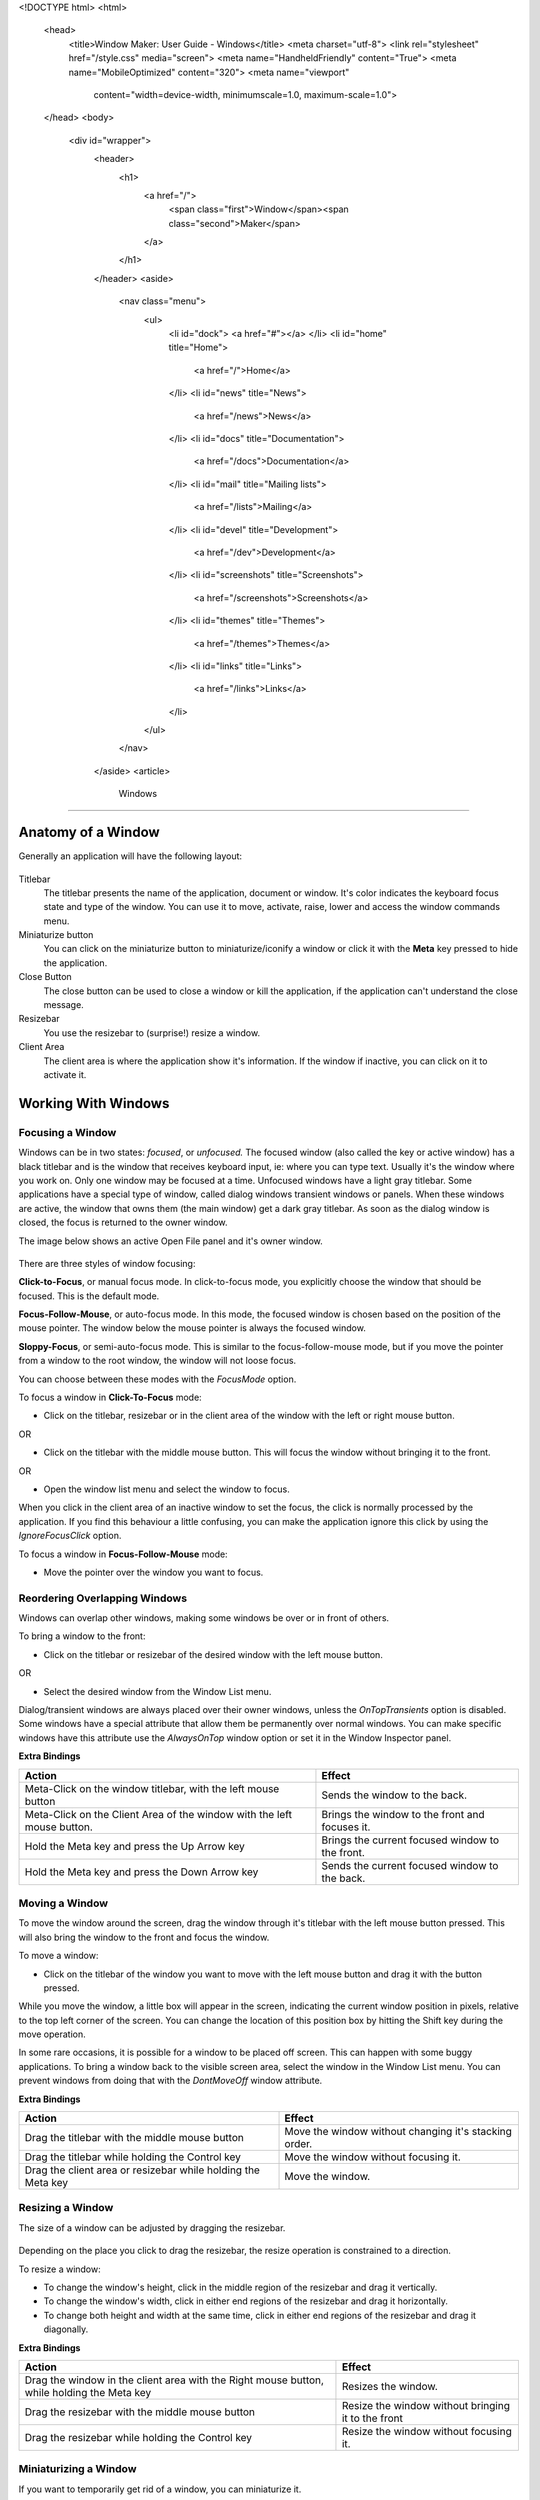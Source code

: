 <!DOCTYPE html>
<html>
  <head>
    <title>Window Maker: User Guide - Windows</title>
    <meta charset="utf-8">
    <link rel="stylesheet" href="/style.css" media="screen">
    <meta name="HandheldFriendly" content="True">
    <meta name="MobileOptimized" content="320">
    <meta name="viewport"
      content="width=device-width, minimumscale=1.0, maximum-scale=1.0">
  </head>
  <body>
    <div id="wrapper">
      <header>
        <h1>
          <a href="/">
            <span class="first">Window</span><span class="second">Maker</span>
          </a>
        </h1>
      </header>
      <aside>
        <nav class="menu">
          <ul>
            <li id="dock">
            <a href="#"></a>
            </li>
            <li id="home" title="Home">
              <a href="/">Home</a>
            </li>
            <li id="news" title="News">
              <a href="/news">News</a>
            </li>
            <li id="docs" title="Documentation">
              <a href="/docs">Documentation</a>
            </li>
            <li id="mail" title="Mailing lists">
              <a href="/lists">Mailing</a>
            </li>
            <li id="devel" title="Development">
              <a href="/dev">Development</a>
            </li>
            <li id="screenshots" title="Screenshots">
              <a href="/screenshots">Screenshots</a>
            </li>
            <li id="themes" title="Themes">
              <a href="/themes">Themes</a>
            </li>
            <li id="links" title="Links">
              <a href="/links">Links</a>
            </li>
          </ul>
        </nav>
      </aside>
      <article>
        Windows
=======

Anatomy of a Window
-------------------

Generally an application will have the following layout:

.. figure:: guide/images/anatomy.gif
   :figclass: borderless
   :alt: Anatomy of a Window

Titlebar
   The titlebar presents the name of the application, document or window. It's
   color indicates the keyboard focus state and type of the window. You can use
   it to move, activate, raise, lower and access the window commands menu.

Miniaturize button
   You can click on the miniaturize button to miniaturize/iconify a window or
   click it with the **Meta** key pressed to hide the application.

Close Button
   The close button can be used to close a window or kill the application, if
   the application can't understand the close message.

Resizebar
   You use the resizebar to (surprise!) resize a window.

Client Area
   The client area is where the application show it's information. If the
   window if inactive, you can click on it to activate it.


Working With Windows
--------------------

Focusing a Window
~~~~~~~~~~~~~~~~~

Windows can be in two states: *focused*, or *unfocused.* The focused window
(also called the key or active window) has a black titlebar and is the window
that receives keyboard input, ie: where you can type text. Usually it's the
window where you work on. Only one window may be focused at a time. Unfocused
windows have a light gray titlebar. Some applications have a special type of
window, called dialog windows transient windows or panels. When these windows
are active, the window that owns them (the main window) get a dark gray
titlebar. As soon as the dialog window is closed, the focus is returned to the
owner window.

The image below shows an active Open File panel and it's owner window.

.. figure:: guide/images/focus.gif
   :figclass: borderless
   :alt: Focused, Unfocused, and Parent Window

There are three styles of window focusing:

**Click-to-Focus**, or manual focus mode. In click-to-focus mode, you
explicitly choose the window that should be focused. This is the default mode.

**Focus-Follow-Mouse**, or auto-focus mode. In this mode, the focused window is
chosen based on the position of the mouse pointer. The window below the mouse
pointer is always the focused window.

**Sloppy-Focus**, or semi-auto-focus mode. This is similar to the
focus-follow-mouse mode, but if you move the pointer from a window to the root
window, the window will not loose focus.

You can choose between these modes with the *FocusMode* option.

To focus a window in **Click-To-Focus** mode:

- Click on the titlebar, resizebar or in the client area of the window with the
  left or right mouse button.

OR

- Click on the titlebar with the middle mouse button. This will focus the
  window without bringing it to the front.

OR

- Open the window list menu and select the window to focus.

When you click in the client area of an inactive window to set the focus, the
click is normally processed by the application. If you find this behaviour a
little confusing, you can make the application ignore this click by using the
*IgnoreFocusClick* option.

To focus a window in **Focus-Follow-Mouse** mode:

- Move the pointer over the window you want to focus.


Reordering Overlapping Windows
~~~~~~~~~~~~~~~~~~~~~~~~~~~~~~

Windows can overlap other windows, making some windows be over or in front of
others.

To bring a window to the front:

- Click on the titlebar or resizebar of the desired window with the left mouse
  button.

OR

- Select the desired window from the Window List menu.

Dialog/transient windows are always placed over their owner windows, unless the
*OnTopTransients* option is disabled. Some windows have a special attribute
that allow them be permanently over normal windows. You can make specific
windows have this attribute use the *AlwaysOnTop* window option or set it in
the Window Inspector panel.

**Extra Bindings**

+------------------------------------+--------------------------------------+
| Action                             | Effect                               |
+====================================+======================================+
| Meta-Click on the window titlebar, | Sends the window to the              |
| with the left mouse button         | back.                                |
+------------------------------------+--------------------------------------+
| Meta-Click on the Client Area of   | Brings the window to the front and   |
| the window with the left mouse     | focuses it.                          |
| button.                            |                                      |
+------------------------------------+--------------------------------------+
| Hold the Meta key and press the Up | Brings the current focused window to |
| Arrow key                          | the front.                           |
+------------------------------------+--------------------------------------+
| Hold the Meta key and press the    | Sends the current focused window to  |
| Down Arrow key                     | the back.                            |
+------------------------------------+--------------------------------------+


Moving a Window
~~~~~~~~~~~~~~~

To move the window around the screen, drag the window through it's titlebar
with the left mouse button pressed. This will also bring the window to the
front and focus the window.

To move a window:

- Click on the titlebar of the window you want to move with the left mouse
  button and drag it with the button pressed.

While you move the window, a little box will appear in the screen, indicating
the current window position in pixels, relative to the top left corner of the
screen. You can change the location of this position box by hitting the Shift
key during the move operation.

In some rare occasions, it is possible for a window to be placed off screen.
This can happen with some buggy applications. To bring a window back to the
visible screen area, select the window in the Window List menu. You can prevent
windows from doing that with the *DontMoveOff* window attribute.

**Extra Bindings**

+-------------------------------------+---------------------------------------+
| Action                              | Effect                                |
+=====================================+=======================================+
| Drag the titlebar with the middle   | Move the window without changing it's |
| mouse button                        | stacking order.                       |
+-------------------------------------+---------------------------------------+
| Drag the titlebar while holding the | Move the window without focusing it.  |
| Control key                         |                                       |
+-------------------------------------+---------------------------------------+
| Drag the client area or resizebar   | Move the window.                      |
| while holding the Meta key          |                                       |
+-------------------------------------+---------------------------------------+


Resizing a Window
~~~~~~~~~~~~~~~~~

The size of a window can be adjusted by dragging the resizebar.

.. figure:: guide/images/resizebar.gif
   :figclass: borderless
   :alt: A Resizebar

Depending on the place you click to drag the resizebar, the resize operation is
constrained to a direction.

To resize a window:

- To change the window's height, click in the middle region of the resizebar
  and drag it vertically.
- To change the window's width, click in either end regions of the resizebar
  and drag it horizontally.
- To change both height and width at the same time, click in either end regions
  of the resizebar and drag it diagonally.

**Extra Bindings**

+------------------------------------+------------------------------------+
| Action                             | Effect                             |
+====================================+====================================+
| Drag the window in the client area | Resizes the window.                |
| with the Right mouse button, while |                                    |
| holding the Meta key               |                                    |
+------------------------------------+------------------------------------+
| Drag the resizebar with the middle | Resize the window without bringing |
| mouse button                       | it to the front                    |
+------------------------------------+------------------------------------+
| Drag the resizebar while holding   | Resize the window without focusing |
| the Control key                    | it.                                |
+------------------------------------+------------------------------------+


Miniaturizing a Window
~~~~~~~~~~~~~~~~~~~~~~

If you want to temporarily get rid of a window, you can miniaturize it.

.. figure:: guide/images/title.gif
   :figclass: borderless
   :alt: A Titlebar

When miniaturizing a window, it will shrink into a miniwindow with a icon and a
title that is placed at the bottom of the screen.

.. figure:: guide/images/mini.gif
   :figclass: borderless
   :alt: A Mini-window

   A mini-window

You can move the miniwindow around the screen by dragging it. Unlike
application icons, miniwindows cannot be docked.

To restore a window from it's miniwindow, double click the miniwindow. The
window will be restored in the current workspace, with the same position, size
and contents as it had before miniaturization.

To miniaturize a window:

- Click on the miniaturize button

OR

- Use the keyboard shortcut assigned to this action, Meta+m in the default
  configuration.

You can also restore all miniaturized and hidden windows of a given application
by double clicking in it's application icon with the middle mouse button.


Shading a Window
~~~~~~~~~~~~~~~~

If you want to temporarily get rid of a window, an option for it's
miniaturization is to *shade* it. When you shade a window, the window rolls up
to it's titlebar. You can do almost everything you do with a normal window with
shaded windows, like miniaturizing or closing it.

To shade a window:

- Double Click on the titlebar of the window.

.. figure:: guide/images/shade.gif
   :figclass: borderless
   :alt: A Shaded window


Closing a Window
~~~~~~~~~~~~~~~~~

After finishing work in a window, you can close it to completely get rid of it.
When you close a window, it is removed from the screen and can no longer be
restored. So, before closing a window, be sure you have saved any work you were
doing on it.

.. figure:: guide/images/imagtitle2.gif
   :figclass: borderless
   :alt: A Titlebar with a close button

Some windows will have a close button with some dots around it. These windows
can't be closed normally and the only way to get rid of them is by exiting the
application. You should try exiting from inside the application (through it's
menus or buttons) when possible. Otherwise you can force WindowMaker to
``kill`` the application.

To force the closure of a window (by killing the application):

- Hold the Control key and click on the close button.

OR

- Double click the close button.

It is also possible to kill applications that can be normally closed by
clicking the close button while holding the Control key.


Maximizing a Window
~~~~~~~~~~~~~~~~~~~

If you want to resize a window to occupy the whole screen, you can maximize the
window. When you unmaximize it, the window will be restored to the same
position and size it was before maximized.

To maximize a window:

- Hold the Control key and double click on the window titlebar to resize the
  window's height to full screen.

OR

- Hold the Shift key and double click on the window titlebar to resize the
  window's width to full screen.

OR

- Hold both the Control and Shift keys and double click on the window titlebar
  to resize both window's height and width to full screen.

To restore the size of a maximized window:

- Hold the Control OR Shift key and double click on the window titlebar.

You can select whether the window should be maximized to the whole screen or if
the position of the Dock should be accounted for by setting the *WinDock*
option.


The Window Commands Menu
~~~~~~~~~~~~~~~~~~~~~~~~

Clicking on the titlebar of a window with the right mouse button will open a
menu containing commands that will apply to that window. The menu can also be
opened through the keyboard with the Control+Escape key, by default.

(Un)Maximize
   Will either maximize the window horizontally and vertically, or, if the
   window is already maximized, restore the window to the size it was prior to
   being maximized.

Miniaturize
   Will miniaturize the window.

(Un)Shade
   Will shade the window, or unshade it if it is already shaded.

Hide
   Will hide all the windows of the application

Hide Others
   Will hide all current applications except the current one

Move To
   Allows you to move the window to a different workspace

Attributes...
   Opens the Window Attributes Inspector (see section `2.3 <#2.3>`)

Close
   Will close the window

Kill
   Will kill the application. Use this option only if the application does not
   provide means to close it normally, or in extreme cases.


The Window Attributes Inspector
-------------------------------

Window Specification
~~~~~~~~~~~~~~~~~~~~

This panel Allows you to specify the WM_CLASS that WindowMaker should use to
identify the window whose attributes you are setting.

.. figure:: guide/images/wiaspec.gif
   :figclass: borderless
   :alt: Window Attributes Inspector: Window Specification


Window Attributes
~~~~~~~~~~~~~~~~~~

This panel lets you set the attributes for the selected window.

.. figure:: guide/images/wiaattrib.gif
   :figclass: borderless
   :alt: Window Attributes Inspector: Window Attributes

Disable titlebar
   Causes the titlebar for the selected window not to be displayed

Disable resizebar
   Causes the resizebar for the selected window not to be displayed

Disable close button
   Causes the close button for the selected window not to be displayed

Disable miniaturize button
   Causes the miniaturize button for the selected window not to be displayed

Keep on Top
   Causes the selected window to stay on top of all other windows

Omnipresent
   Causes the selected window to be displayed in all workspaces

Start miniaturized
   Causes the selected window to start miniaturized

Skip window list
   Causes the select window to be skipped when cycling through the window list.


Advanced Options
~~~~~~~~~~~~~~~~

.. figure:: guide/images/wiaadvanced.gif
   :figclass: borderless
   :alt: Window Attributes Inspector: Advanced Options

Ignore HideOthers
   Causes the selected window to remain visible when **HideOthers** is selected
   from the `Window Commands Menu <#2.2.9>`_

Don't bind keyboard shortcuts
   Causes the selected window to receive ALL keyboard events

Don't bind mouse clicks
   Causes the selected window to receive all mouse-click events

Keep Inside Screen
   Causes the selected window not to be able to place itself off the screen

Don't let it take focus
   Causes the selected window not to be able to take input focus

Don't Save Session
   Causes the state of the selected window not to be saved when a session is
   saved. (either when quitting WindowMaker, or when done manually.)

Emulate Application Icon
   Emulates an Application Icon for "broken" applications


Icon and Initial Workspace
~~~~~~~~~~~~~~~~~~~~~~~~~~

This panel allows you to **browse** for, and **update** the **mini-window
image** for the selected window, as well as setting the **initial workspace**.

.. figure:: guide/images/wiaiandiw.gif
   :figclass: borderless
   :alt: Window Attributes Inspector: Icon and Initia Workspace


Application Specific
~~~~~~~~~~~~~~~~~~~~

Attributes specific to the selected application

.. figure:: guide/images/wiaappspec.gif
   :figclass: borderless
   :alt: Window Attributes Inspector: Icon and Initia Workspace

Start hidden
   Starts the selected application in a hidden state

No application icon
   Disables the application icon for the selected application

      </article>
      <div id="titlebar">
        <div id="minimize"></div>
        <div id="titlebar-inner">Window Maker: User Guide - Windows</div>
        <div id="close"></div>
      </div>
      <div id="resizebar">
        <div id="resizel"></div>
        <div id="resizebar-inner">
        </div>
        <div id="resizer"></div>
      </div>
    </div>
  </body>
</html>

